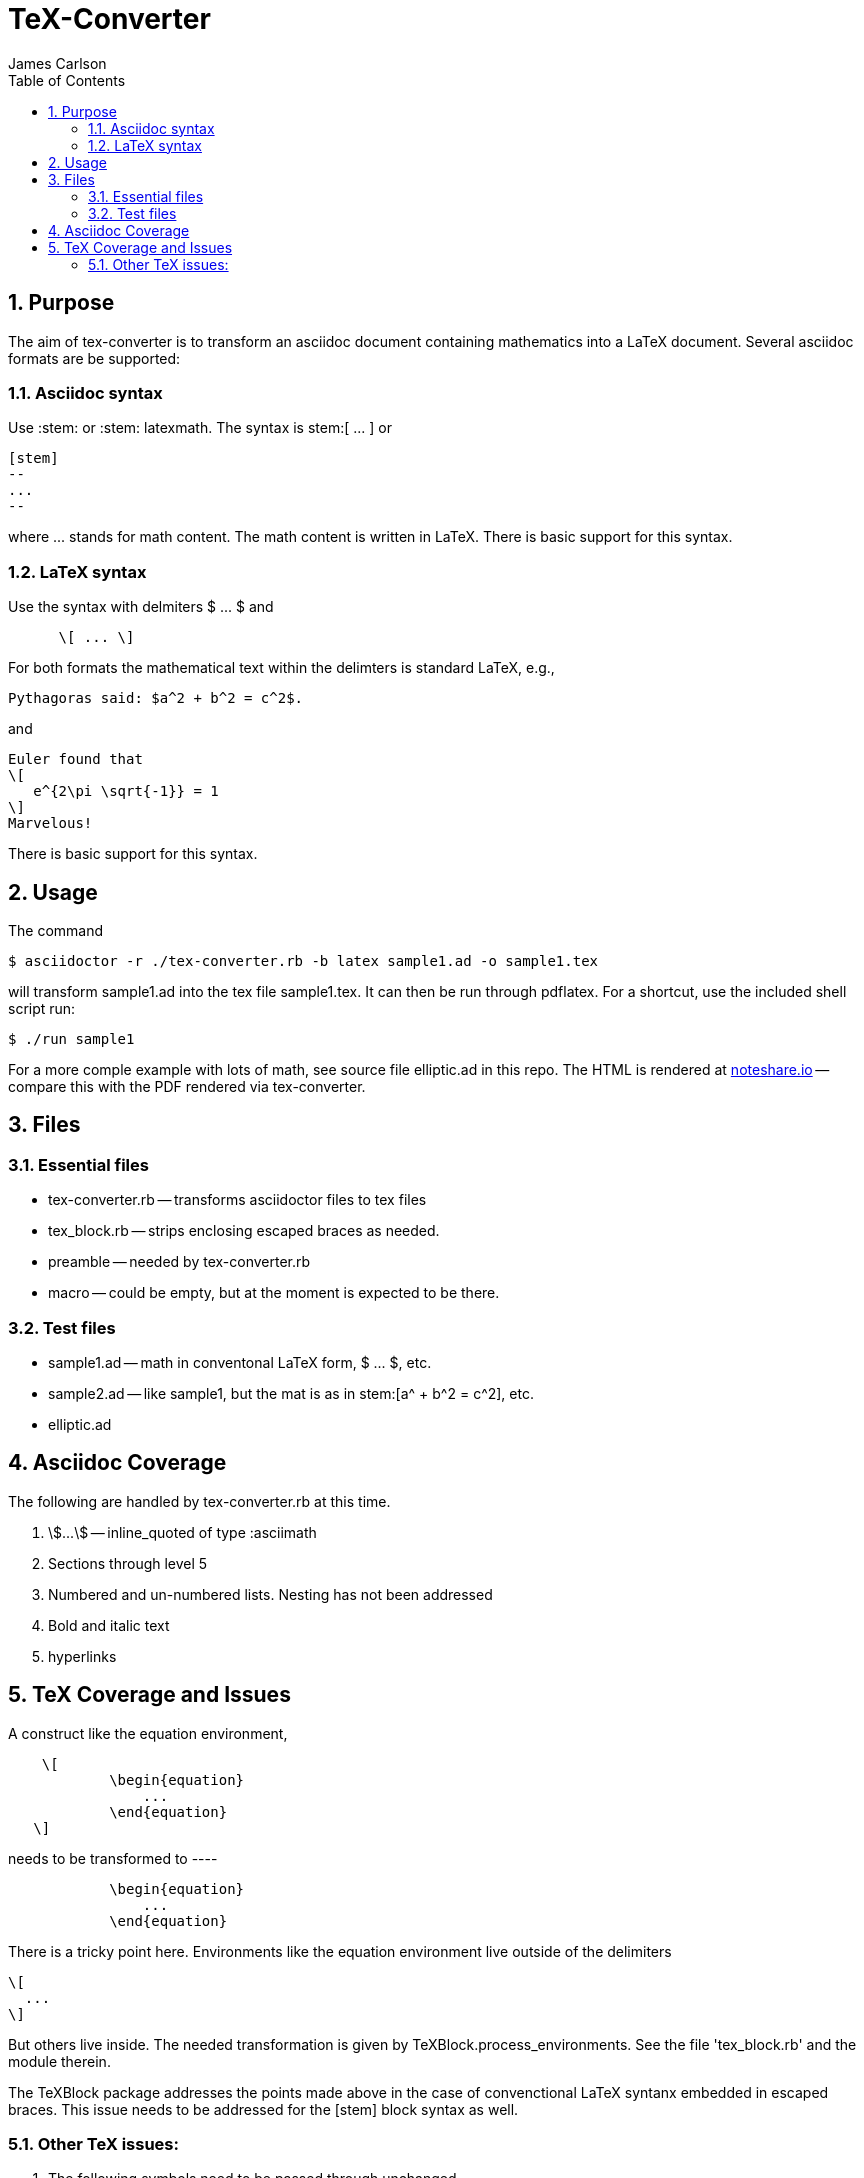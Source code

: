 = TeX-Converter
James Carlson
:numbered:
:toc2:

== Purpose

The aim of +tex-converter+ is to transform an asciidoc
document containing mathematics into a LaTeX document.
Several asciidoc formats are be supported:

=== Asciidoc syntax

Use +:stem:+ or +:stem: latexmath+.  The syntax
is +stem:[ ... ]+ or
----
[stem]
--
...
--
----
where [blue]#+...+# stands for math content.
The math content is written in LaTeX.
There is basic support for this syntax.

=== LaTeX syntax

Use the syntax with 
delmiters  +$ ... $+ and
----
      \[ ... \]
----
For both formats the mathematical text within the 
delimters is standard LaTeX, e.g.,

----
Pythagoras said: $a^2 + b^2 = c^2$.
----

and 

----
Euler found that
\[
   e^{2\pi \sqrt{-1}} = 1
\]
Marvelous!
----
There is basic support for this syntax.

== Usage

The command

[source]
--
$ asciidoctor -r ./tex-converter.rb -b latex sample1.ad -o sample1.tex
--

will transform [blue]#+sample1.ad+# into the tex file  [blue]#+sample1.tex+#.
It can then be run through +pdflatex+. For a shortcut, use the 
included shell script [blue]#run#:

[source]
--
$ ./run sample1
-- 

For a more comple example with lots of math, 
see source file [blue]#+elliptic.ad+# in this repo.
The HTML is rendered at  http://epsilon.my.noteshare.io/notebook/195/?note=782[noteshare.io] --
compare this with the PDF rendered
via +tex-converter+.




== Files

=== Essential files

* tex-converter.rb -- transforms asciidoctor files to tex files
* tex_block.rb -- strips enclosing escaped braces as needed.
* preamble -- needed by tex-converter.rb
* macro -- could be empty, but at the moment is expected to be there.


=== Test files

* sample1.ad -- math in conventonal LaTeX form, +$ ... $+, etc.
* sample2.ad -- like sample1, but the mat is as in +stem:[a^ + b^2 = c^2]+, etc.
* elliptic.ad

== Asciidoc Coverage

The following are handled by +tex-converter.rb+ at this
time.

. stem:[...] -- inline_quoted of type :asciimath

. Sections through level 5

. Numbered and un-numbered lists.  Nesting has not
  been addressed
  
. Bold and italic text

. hyperlinks




== TeX Coverage and Issues


A construct like the equation environment,
----
    \[ 
	    \begin{equation} 
		... 
	    \end{equation} 
   \]
---- 
needs to be transformed to ----
---- 
	    \begin{equation} 
		... 
	    \end{equation} 
---- 
There is a tricky point here.  Environments
like the equation environment live outside
of the delimiters
----
\[
  ...
\]
----
But others live inside. The needed transformation
is given by +TeXBlock.process_environments+.  See
the file 'tex_block.rb' and the module therein. 


The TeXBlock package addresses the points made
above in the case of convenctional LaTeX syntanx
embedded in escaped braces.  This issue needs
to be addressed for the +[stem]+ block
syntax as well.


=== Other TeX issues:


. The following symbols need to be passed through unchanged

** +--+
** +<+ 
** +>+
** +&+ -- important for typesettig matrices


. Some apostrophes and quotes are bad -- they get
translated as +&#1234;+ and TeX chokes on them.







